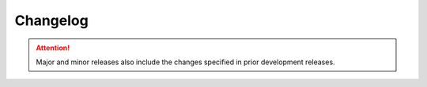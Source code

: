 Changelog
=========

.. attention::
    Major and minor releases also include the changes specified in prior development releases.

.. towncrier-draft-entries:: Unreleased changes

.. mdinclude:: ../../CHANGELOG.md
